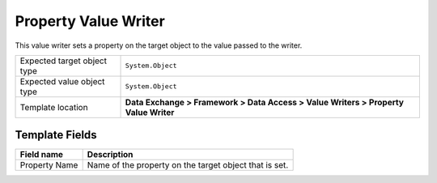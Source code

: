 Property Value Writer
===================================================
This value writer sets a property on the target object to the value passed to the writer.

.. |target-type-label| replace:: Expected target object type
.. |target-type| replace:: ``System.Object``
.. |value-type-label| replace:: Expected value object type
.. |value-type| replace:: ``System.Object``
.. |template-location| replace:: **Data Exchange > Framework > Data Access > Value Writers > Property Value Writer**

+---------------------------+---------------------------------------------------------------------+
| |target-type-label|       | |target-type|                                                       |
+---------------------------+---------------------------------------------------------------------+
| |value-type-label|        | |value-type|                                                        |
+---------------------------+---------------------------------------------------------------------+
| Template location         | |template-location|                                                 |
+---------------------------+---------------------------------------------------------------------+

Template Fields
---------------------------------------------------

.. |property-name| replace:: Name of the property on the target object that is set.

+---------------------------+---------------------------------------------------------------------+
| Field name                | Description                                                         |
+===========================+=====================================================================+
| Property Name             | |property-name|                                                     |
+---------------------------+---------------------------------------------------------------------+
